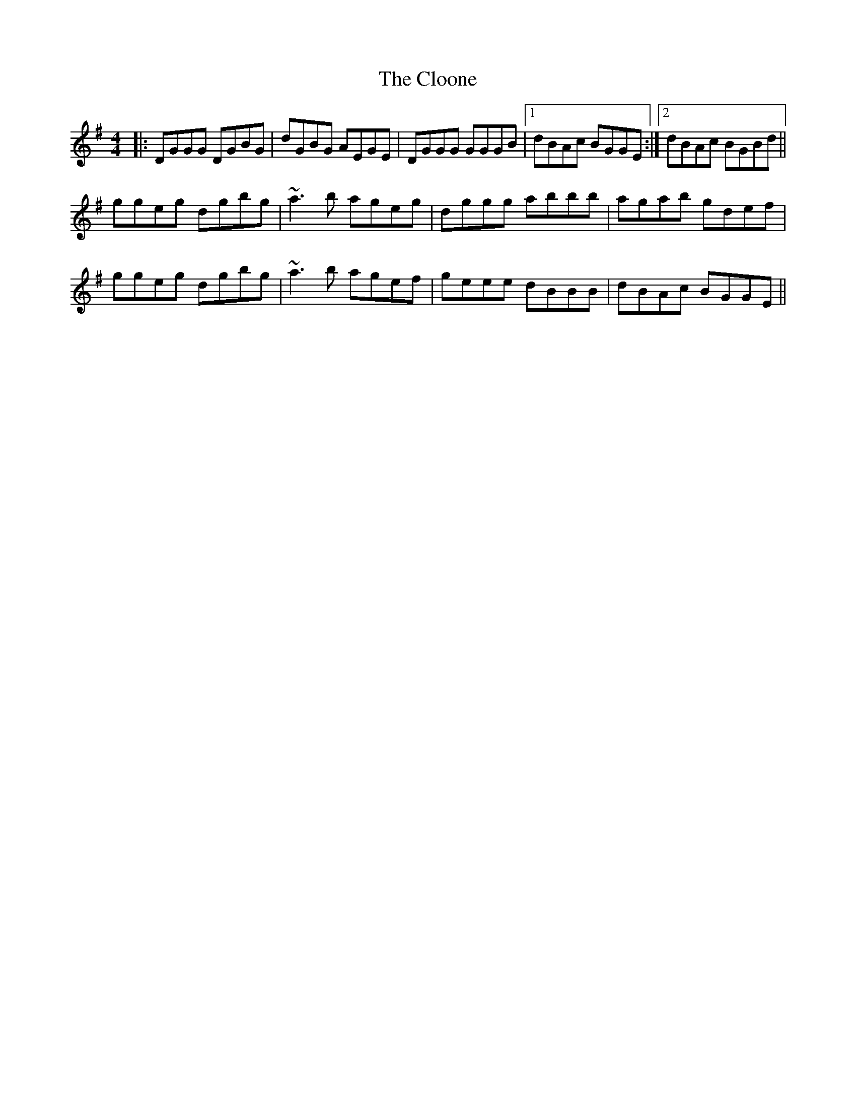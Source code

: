 X: 7427
T: Cloone, The
R: reel
M: 4/4
K: Gmajor
|:DGGG DGBG|dGBG AEGE|DGGG GGGB|1 dBAc BGGE:|2 dBAc BGBd||
ggeg dgbg|~a3b ageg|dggg abbb|agab gdef|
ggeg dgbg|~a3b agef|geee dBBB|dBAc BGGE||


